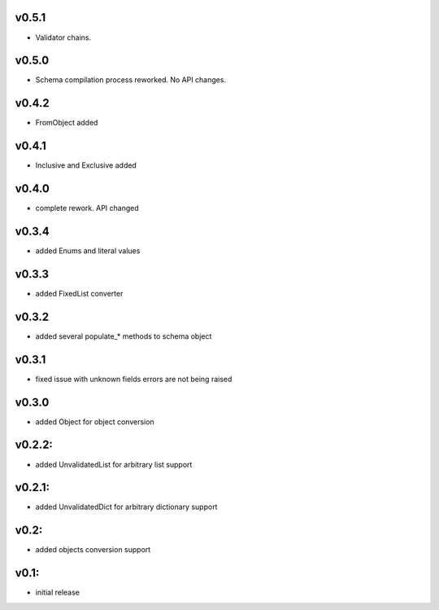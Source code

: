 v0.5.1
======

- Validator chains.

v0.5.0
======

- Schema compilation process reworked. No API changes.

v0.4.2
======

- FromObject added

v0.4.1
======

- Inclusive and Exclusive added

v0.4.0
======

- complete rework. API changed

v0.3.4
======

- added Enums and literal values

v0.3.3
======

- added FixedList converter

v0.3.2
======

- added several populate_* methods to schema object

v0.3.1
======

- fixed issue with unknown fields errors are not being raised

v0.3.0
======

- added Object for object conversion

v0.2.2:
=======

- added UnvalidatedList for arbitrary list support

v0.2.1:
=======

- added UnvalidatedDict for arbitrary dictionary support

v0.2:
=====

- added objects conversion support


v0.1:
=====

- initial release